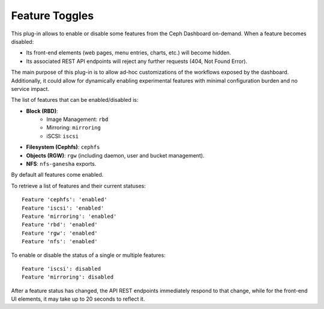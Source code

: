 .. _dashboard-feature-toggles:

Feature Toggles
^^^^^^^^^^^^^^^

This plug-in allows to enable or disable some features from the Ceph Dashboard
on-demand. When a feature becomes disabled:

- Its front-end elements (web pages, menu entries, charts, etc.) will become hidden.
- Its associated REST API endpoints will reject any further requests (404, Not Found Error).

The main purpose of this plug-in is to allow ad-hoc customizations of the workflows exposed
by the dashboard. Additionally, it could allow for dynamically enabling experimental
features with minimal configuration burden and no service impact.

The list of features that can be enabled/disabled is:

- **Block (RBD)**:
   - Image Management: ``rbd``
   - Mirroring: ``mirroring``
   - iSCSI: ``iscsi``
- **Filesystem (Cephfs)**: ``cephfs``
- **Objects (RGW)**: ``rgw`` (including daemon, user and bucket management).
- **NFS**: ``nfs-ganesha`` exports.

By default all features come enabled.

To retrieve a list of features and their current statuses:

.. prompt:: bash #

   ceph dashboard feature status

::

    Feature 'cephfs': 'enabled'
    Feature 'iscsi': 'enabled'
    Feature 'mirroring': 'enabled'
    Feature 'rbd': 'enabled'
    Feature 'rgw': 'enabled'
    Feature 'nfs': 'enabled'

To enable or disable the status of a single or multiple features:

.. prompt:: bash #

   ceph dashboard feature disable iscsi mirroring

:: 

    Feature 'iscsi': disabled
    Feature 'mirroring': disabled

After a feature status has changed, the API REST endpoints immediately respond to
that change, while for the front-end UI elements, it may take up to 20 seconds to
reflect it.
